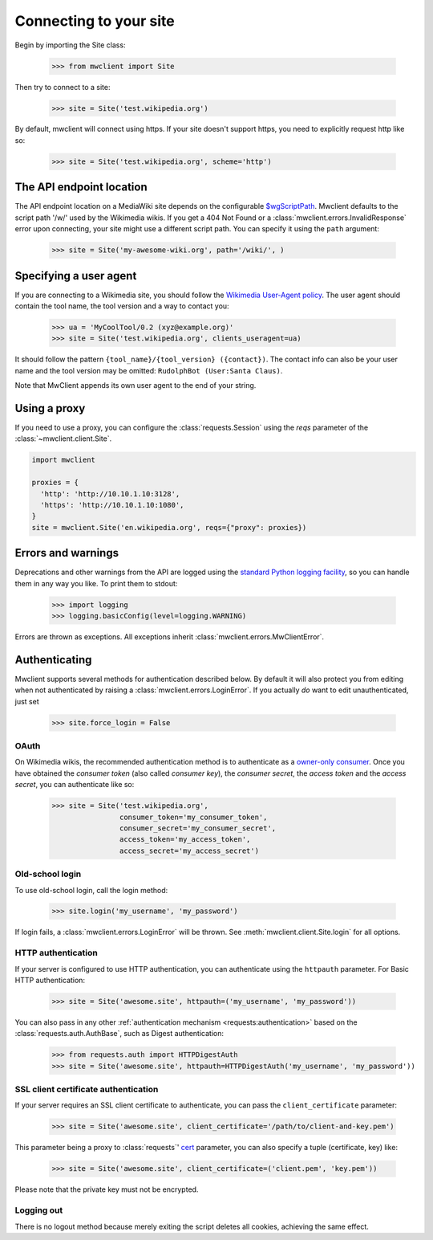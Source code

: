.. _connecting:

Connecting to your site
=======================

Begin by importing the Site class:

    >>> from mwclient import Site

Then try to connect to a site:

    >>> site = Site('test.wikipedia.org')

By default, mwclient will connect using https. If your site doesn't support
https, you need to explicitly request http like so:

    >>> site = Site('test.wikipedia.org', scheme='http')

.. _endpoint:

The API endpoint location
-------------------------

The API endpoint location on a MediaWiki site depends on the configurable
`$wgScriptPath`_. Mwclient defaults to the script path '/w/' used by the
Wikimedia wikis. If you get a 404 Not Found or a
:class:`mwclient.errors.InvalidResponse` error upon connecting, your site might
use a different script path. You can specify it using the ``path`` argument:

    >>> site = Site('my-awesome-wiki.org', path='/wiki/', )

.. _$wgScriptPath: https://www.mediawiki.org/wiki/Manual:$wgScriptPath

.. _user-agent:

Specifying a user agent
-----------------------

If you are connecting to a Wikimedia site, you should follow the
`Wikimedia User-Agent policy`_.
The user agent should contain the tool name, the tool version
and a way to contact you:

    >>> ua = 'MyCoolTool/0.2 (xyz@example.org)'
    >>> site = Site('test.wikipedia.org', clients_useragent=ua)

It should follow the pattern
``{tool_name}/{tool_version} ({contact})``. The contact info can also
be your user name and the tool version may be omitted:
``RudolphBot (User:Santa Claus)``.

Note that MwClient appends its own user agent to the end of your string.

.. _Wikimedia User-Agent policy: https://meta.wikimedia.org/wiki/User-Agent_policy

.. _errors:

Using a proxy
-------------

If you need to use a proxy, you can configure the :class:`requests.Session`
using the `reqs` parameter of the :class:`~mwclient.client.Site`.

.. code-block:: python

    import mwclient

    proxies = {
      'http': 'http://10.10.1.10:3128',
      'https': 'http://10.10.1.10:1080',
    }
    site = mwclient.Site('en.wikipedia.org', reqs={"proxy": proxies})

Errors and warnings
-------------------

Deprecations and other warnings from the API are logged using the
`standard Python logging facility`_, so you can handle them in any way you like.
To print them to stdout:

    >>> import logging
    >>> logging.basicConfig(level=logging.WARNING)

.. _standard Python logging facility: https://docs.python.org/3/library/logging.html

Errors are thrown as exceptions. All exceptions inherit
:class:`mwclient.errors.MwClientError`.

.. _auth:

Authenticating
--------------

Mwclient supports several methods for authentication described below. By default
it will also protect you from editing when not authenticated by raising a
:class:`mwclient.errors.LoginError`. If you actually *do* want to edit
unauthenticated, just set

    >>> site.force_login = False

.. _oauth:

OAuth
^^^^^

On Wikimedia wikis, the recommended authentication method is to authenticate as
a `owner-only consumer`_. Once you have obtained the *consumer token* (also
called *consumer key*), the *consumer secret*, the *access token* and the
*access secret*, you can authenticate like so:

    >>> site = Site('test.wikipedia.org',
                    consumer_token='my_consumer_token',
                    consumer_secret='my_consumer_secret',
                    access_token='my_access_token',
                    access_secret='my_access_secret')


.. _owner-only consumer: https://www.mediawiki.org/wiki/OAuth/Owner-only_consumers

.. _old-login:

Old-school login
^^^^^^^^^^^^^^^^

To use old-school login, call the login method:

    >>> site.login('my_username', 'my_password')

If login fails, a :class:`mwclient.errors.LoginError` will be thrown.
See :meth:`mwclient.client.Site.login` for all options.

.. _http-auth:

HTTP authentication
^^^^^^^^^^^^^^^^^^^

If your server is configured to use HTTP authentication, you can
authenticate using the ``httpauth`` parameter. For Basic HTTP authentication:

    >>> site = Site('awesome.site', httpauth=('my_username', 'my_password'))

You can also pass in any other :ref:`authentication mechanism <requests:authentication>`
based on the :class:`requests.auth.AuthBase`, such as Digest authentication:

    >>> from requests.auth import HTTPDigestAuth
    >>> site = Site('awesome.site', httpauth=HTTPDigestAuth('my_username', 'my_password'))

.. _ssl-auth:

SSL client certificate authentication
^^^^^^^^^^^^^^^^^^^^^^^^^^^^^^^^^^^^^

If your server requires an SSL client certificate to authenticate, you can
pass the ``client_certificate`` parameter:

    >>> site = Site('awesome.site', client_certificate='/path/to/client-and-key.pem')

This parameter being a proxy to :class:`requests`' cert_ parameter, you can also specify a tuple (certificate, key) like:

    >>> site = Site('awesome.site', client_certificate=('client.pem', 'key.pem'))

Please note that the private key must not be encrypted.

  .. _cert: http://docs.python-requests.org/en/master/user/advanced/#ssl-cert-verification

.. _logout:

Logging out
^^^^^^^^^^^

There is no logout method because merely exiting the script deletes all cookies, achieving the same effect.
